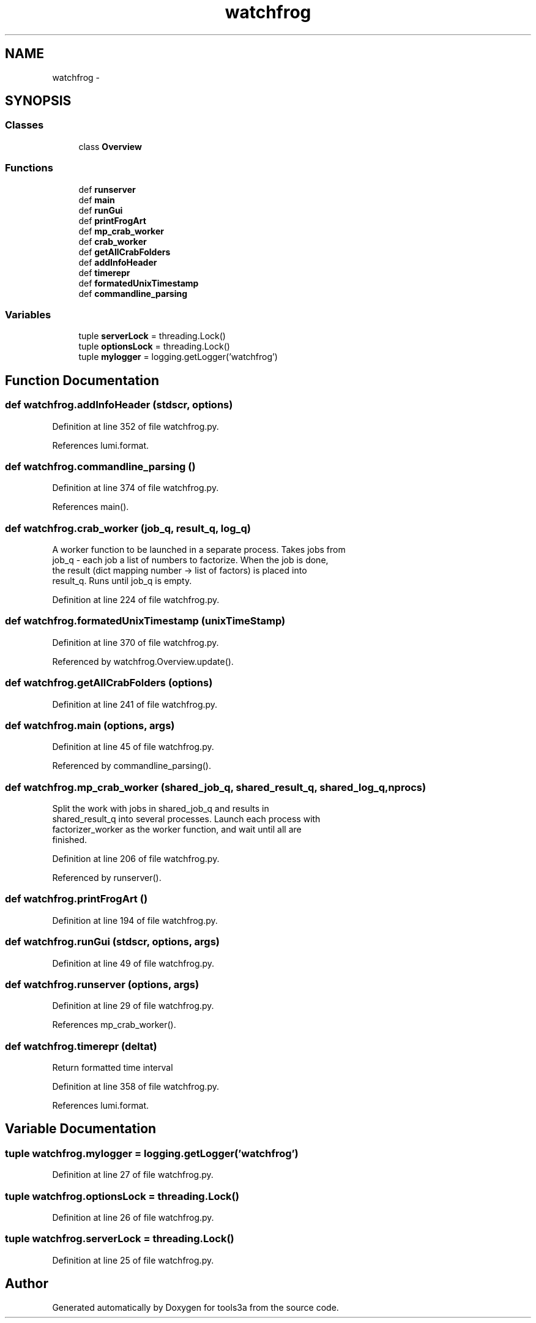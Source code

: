 .TH "watchfrog" 3 "Fri Feb 6 2015" "tools3a" \" -*- nroff -*-
.ad l
.nh
.SH NAME
watchfrog \- 
.SH SYNOPSIS
.br
.PP
.SS "Classes"

.in +1c
.ti -1c
.RI "class \fBOverview\fP"
.br
.in -1c
.SS "Functions"

.in +1c
.ti -1c
.RI "def \fBrunserver\fP"
.br
.ti -1c
.RI "def \fBmain\fP"
.br
.ti -1c
.RI "def \fBrunGui\fP"
.br
.ti -1c
.RI "def \fBprintFrogArt\fP"
.br
.ti -1c
.RI "def \fBmp_crab_worker\fP"
.br
.ti -1c
.RI "def \fBcrab_worker\fP"
.br
.ti -1c
.RI "def \fBgetAllCrabFolders\fP"
.br
.ti -1c
.RI "def \fBaddInfoHeader\fP"
.br
.ti -1c
.RI "def \fBtimerepr\fP"
.br
.ti -1c
.RI "def \fBformatedUnixTimestamp\fP"
.br
.ti -1c
.RI "def \fBcommandline_parsing\fP"
.br
.in -1c
.SS "Variables"

.in +1c
.ti -1c
.RI "tuple \fBserverLock\fP = threading\&.Lock()"
.br
.ti -1c
.RI "tuple \fBoptionsLock\fP = threading\&.Lock()"
.br
.ti -1c
.RI "tuple \fBmylogger\fP = logging\&.getLogger('watchfrog')"
.br
.in -1c
.SH "Function Documentation"
.PP 
.SS "def watchfrog\&.addInfoHeader (stdscr, options)"

.PP
Definition at line 352 of file watchfrog\&.py\&.
.PP
References lumi\&.format\&.
.SS "def watchfrog\&.commandline_parsing ()"

.PP
Definition at line 374 of file watchfrog\&.py\&.
.PP
References main()\&.
.SS "def watchfrog\&.crab_worker (job_q, result_q, log_q)"

.PP
.nf
A worker function to be launched in a separate process. Takes jobs from
    job_q - each job a list of numbers to factorize. When the job is done,
    the result (dict mapping number -> list of factors) is placed into
    result_q. Runs until job_q is empty.

.fi
.PP
 
.PP
Definition at line 224 of file watchfrog\&.py\&.
.SS "def watchfrog\&.formatedUnixTimestamp (unixTimeStamp)"

.PP
Definition at line 370 of file watchfrog\&.py\&.
.PP
Referenced by watchfrog\&.Overview\&.update()\&.
.SS "def watchfrog\&.getAllCrabFolders (options)"

.PP
Definition at line 241 of file watchfrog\&.py\&.
.SS "def watchfrog\&.main (options, args)"

.PP
Definition at line 45 of file watchfrog\&.py\&.
.PP
Referenced by commandline_parsing()\&.
.SS "def watchfrog\&.mp_crab_worker (shared_job_q, shared_result_q, shared_log_q, nprocs)"

.PP
.nf
Split the work with jobs in shared_job_q and results in
    shared_result_q into several processes. Launch each process with
    factorizer_worker as the worker function, and wait until all are
    finished.

.fi
.PP
 
.PP
Definition at line 206 of file watchfrog\&.py\&.
.PP
Referenced by runserver()\&.
.SS "def watchfrog\&.printFrogArt ()"

.PP
Definition at line 194 of file watchfrog\&.py\&.
.SS "def watchfrog\&.runGui (stdscr, options, args)"

.PP
Definition at line 49 of file watchfrog\&.py\&.
.SS "def watchfrog\&.runserver (options, args)"

.PP
Definition at line 29 of file watchfrog\&.py\&.
.PP
References mp_crab_worker()\&.
.SS "def watchfrog\&.timerepr (deltat)"

.PP
.nf
Return formatted time interval

.fi
.PP
 
.PP
Definition at line 358 of file watchfrog\&.py\&.
.PP
References lumi\&.format\&.
.SH "Variable Documentation"
.PP 
.SS "tuple watchfrog\&.mylogger = logging\&.getLogger('watchfrog')"

.PP
Definition at line 27 of file watchfrog\&.py\&.
.SS "tuple watchfrog\&.optionsLock = threading\&.Lock()"

.PP
Definition at line 26 of file watchfrog\&.py\&.
.SS "tuple watchfrog\&.serverLock = threading\&.Lock()"

.PP
Definition at line 25 of file watchfrog\&.py\&.
.SH "Author"
.PP 
Generated automatically by Doxygen for tools3a from the source code\&.
